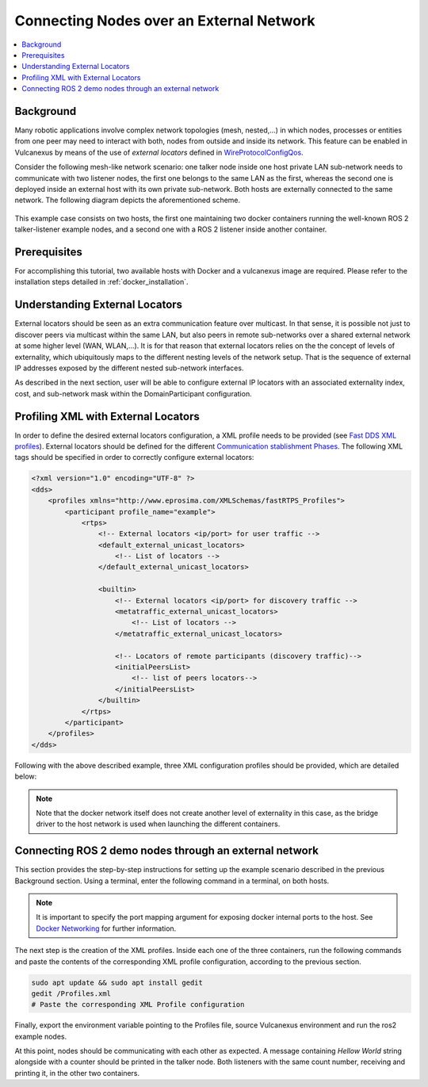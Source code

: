 .. _tutorials_deployment_external_locators_external_locators:

Connecting Nodes over an External Network
==========================================

.. contents::
    :depth: 2
    :local:
    :backlinks: none

Background
----------

Many robotic applications involve complex network topologies (mesh, nested,...) in which nodes, processes or entities from one peer may need to interact with both, nodes from outside and inside its network.
This feature can be enabled in Vulcanexus by means of the use of *external locators* defined in  `WireProtocolConfigQos <https://fast-dds.docs.eprosima.com/en/latest/fastdds/api_reference/dds_pim/core/policy/wireprotocolconfigqos.html>`_.

Consider the following mesh-like network scenario: one talker node inside one host private LAN sub-network needs to communicate with two listener nodes, the first one belongs to the same LAN as the first, whereas the second one is deployed inside an external host with its own private sub-network.
Both hosts are externally connected to the same network. The following diagram depicts the aforementioned scheme.

.. figure:: /rst/figures/tutorials/core/external_locators/network_setup.png
   :align: center
   :scale: 75%

This example case consists on two hosts, the first one maintaining two docker containers running the well-known ROS 2 talker-listener example nodes, and a second one with a ROS 2 listener inside another container.


Prerequisites
--------------

For accomplishing this tutorial, two available hosts with Docker and a vulcanexus image are required.
Please refer to the installation steps detailed in :ref:`docker_installation`.

Understanding External Locators
--------------------------------

External locators should be seen as an extra communication feature over multicast.
In that sense, it is possible not just to discover peers via multicast within the same LAN, but also peers in remote sub-networks over a shared external network at some higher level (WAN, WLAN,...).
It is for that reason that external locators relies on the the concept of levels of externality, which ubiquitously maps to the different nesting levels of the network setup.
That is the sequence of external IP addresses exposed by the different nested sub-network interfaces.

As described in the next section, user will be able to configure external IP locators with an associated externality index, cost, and sub-network mask within the DomainParticipant configuration.


Profiling XML with External Locators
-------------------------------------

In order to define the desired external locators configuration, a XML profile needs to be provided (see `Fast DDS XML profiles <https://fast-dds.docs.eprosima.com/en/latest/fastdds/xml_configuration/xml_configuration.html>`_).
External locators should be defined for the different `Communication stablishment Phases <https://fast-dds.docs.eprosima.com/en/latest/fastdds/discovery/discovery.html>`_.
The following XML tags should be specified in order to correctly configure external locators:

.. code-block:: xml

    <?xml version="1.0" encoding="UTF-8" ?>
    <dds>
        <profiles xmlns="http://www.eprosima.com/XMLSchemas/fastRTPS_Profiles">
            <participant profile_name="example">
                <rtps>
                    <!-- External locators <ip/port> for user traffic -->
                    <default_external_unicast_locators>
                        <!-- List of locators -->
                    </default_external_unicast_locators>

                    <builtin>
                        <!-- External locators <ip/port> for discovery traffic -->
                        <metatraffic_external_unicast_locators>
                            <!-- List of locators -->
                        </metatraffic_external_unicast_locators>

                        <!-- Locators of remote participants (discovery traffic)-->
                        <initialPeersList>
                            <!-- list of peers locators-->
                        </initialPeersList>
                    </builtin>
                </rtps>
            </participant>
        </profiles>
    </dds>

Following with the above described example, three XML configuration profiles should be provided, which are detailed below:

.. tabs::

    .. tab:: HOST 1

        .. tabs::

            .. tab:: CONTAINER 1

                .. code-block:: xml

                    <?xml version="1.0" encoding="UTF-8" ?>
                    <dds>
                        <profiles xmlns="http://www.eprosima.com/XMLSchemas/fastRTPS_Profiles">
                        <transport_descriptors>
                                <transport_descriptor>
                                    <transport_id>MyTransport</transport_id>
                                    <type>UDPv4</type>
                                </transport_descriptor>
                            </transport_descriptors>
                            <participant profile_name="container0" is_default_profile="true">
                                <rtps>
                                    <useBuiltinTransports>false</useBuiltinTransports>
                                    <!-- Link the Transport Layer to the Participant -->
                                    <userTransports>
                                        <transport_id>MyTransport</transport_id>
                                    </userTransports>
                                    <ignore_non_matching_locators>true</ignore_non_matching_locators>
                                    <!-- External locators for user traffic -->
                                    <default_external_unicast_locators>
                                        <udpv4 externality="1" cost="0" mask="24">
                                            <address>192.168.1.11</address>
                                            <port>11201</port>
                                        </udpv4>
                                    </default_external_unicast_locators>

                                    <builtin>
                                        <!-- External locators for discovery traffic -->
                                        <metatraffic_external_unicast_locators>
                                            <udpv4 externality="1" cost="0" mask="24">
                                                <address>192.168.1.11</address>
                                                <port>11200</port>
                                            </udpv4>
                                        </metatraffic_external_unicast_locators>
                                        <!-- Locators of remote participants (discovery traffic)-->
                                        <initialPeersList>
                                            <!--container 1 peer-->
                                            <locator>
                                                <udpv4>
                                                    <address>192.168.1.60</address>
                                                    <port>11200</port>
                                                </udpv4>
                                            </locator>
                                            <!-- local container network multicast-->
                                            <locator>
                                                <udpv4>
                                                    <address>239.255.0.1</address>
                                                    <port>7400</port>
                                                </udpv4>
                                            </locator>
                                        </initialPeersList>
                                    </builtin>
                                </rtps>
                            </participant>
                        </profiles>
                    </dds>

            .. tab:: CONTAINER 2

                .. code-block:: xml

                    <?xml version="1.0" encoding="UTF-8" ?>
                    <dds>
                        <profiles xmlns="http://www.eprosima.com/XMLSchemas/fastRTPS_Profiles">
                            <participant profile_name="container0" is_default_profile="true">
                                <rtps>
                                    <!-- External locators for user traffic -->
                                    <default_external_unicast_locators>
                                        <udpv4 externality="1" cost="0" mask="24">
                                            <address>192.168.1.11</address>
                                            <port>11201</port>
                                        </udpv4>
                                    </default_external_unicast_locators>

                                    <builtin>
                                        <!-- External locators for discovery traffic -->
                                        <metatraffic_external_unicast_locators>
                                            <udpv4 externality="1" cost="0" mask="24">
                                                <address>192.168.1.11</address>
                                                <port>11200</port>
                                            </udpv4>
                                        </metatraffic_external_unicast_locators>
                                        <!-- Locators of remote participants (discovery traffic)-->
                                        <initialPeersList>
                                            <!--container 1 peer-->
                                            <locator>
                                                <udpv4>
                                                    <address>192.168.1.60</address>
                                                    <port>11200</port>
                                                </udpv4>
                                            </locator>
                                            <!-- local container network multicast-->
                                            <locator>
                                                <udpv4>
                                                    <address>239.255.0.1</address>
                                                    <port>7400</port>
                                                </udpv4>
                                            </locator>
                                        </initialPeersList>
                                    </builtin>
                                </rtps>
                            </participant>
                        </profiles>
                    </dds>


    .. tab:: HOST 2

        .. tabs::

            .. tab:: CONTAINER 1

                    .. code-block:: xml

                        <?xml version="1.0" encoding="UTF-8" ?>
                        <dds>
                            <profiles xmlns="http://www.eprosima.com/XMLSchemas/fastRTPS_Profiles">
                                <participant profile_name="container0" is_default_profile="true">
                                    <rtps>
                                        <ignore_non_matching_locators>true</ignore_non_matching_locators>
                                        <!-- External locators for user traffic -->
                                        <default_external_unicast_locators>
                                            <udpv4 externality="1" cost="0" mask="24">
                                                <address>192.168.1.11</address>
                                                <port>11201</port>
                                            </udpv4>
                                        </default_external_unicast_locators>

                                        <builtin>
                                            <!-- External locators for discovery traffic -->
                                            <metatraffic_external_unicast_locators>
                                                <udpv4 externality="1" cost="0" mask="24">
                                                    <address>192.168.1.11</address>
                                                    <port>11200</port>
                                                </udpv4>
                                            </metatraffic_external_unicast_locators>

                                            <!-- Locators of remote participants (discovery traffic)-->
                                            <initialPeersList>
                                                <!--container 1 peer-->
                                                <locator>
                                                    <udpv4>
                                                        <address>192.168.1.60</address>
                                                        <port>11200</port>
                                                    </udpv4>
                                                </locator>
                                                <!-- local container network multicast-->
                                                <locator>
                                                    <udpv4>
                                                        <address>239.255.0.1</address>
                                                        <port>7400</port>
                                                    </udpv4>
                                                </locator>
                                            </initialPeersList>
                                        </builtin>
                                    </rtps>
                                </participant>
                            </profiles>
                        </dds>

.. note::

    Note that the docker network itself does not create another level of externality in this case, as the bridge driver to the host network is used when launching the different containers.

Connecting ROS 2 demo nodes through an external network
--------------------------------------------------------

This section provides the step-by-step instructions for setting up the example scenario described in the previous Background section.
Using a terminal, enter the following command in a terminal, on both hosts.

.. tabs::

    .. tab:: HOST 1

        .. tabs::

            .. tab:: CONTAINER 1

                .. code-block:: bash

                    docker run --rm -it --privileged -p 11200-11201:7412-7413/udp -e DISPLAY=$DISPLAY -v /tmp/.X11-unix:/tmp/.X11-unix ubuntu-vulcanexus:humbe-desktop

            .. tab:: CONTAINER 2

                .. code-block:: bash

                    docker run --rm -it --privileged -p 11202-11203:7412-7413/udp -e DISPLAY=$DISPLAY -v /tmp/.X11-unix:/tmp/.X11-unix ubuntu-vulcanexus:humbe-desktop


    .. tab:: HOST 2

        .. tabs::

            .. tab:: CONTAINER 1

                .. code-block:: bash

                    docker run --rm -it --privileged -p 11200-11201:7412-7413/udp -e DISPLAY=$DISPLAY -v /tmp/.X11-unix:/tmp/.X11-unix ubuntu-vulcanexus:humbe-desktop


.. note::

    It is important to specify the port mapping argument for exposing docker internal ports to the host. See `Docker Networking <https://docs.docker.com/config/containers/container-networking/>`_ for further information.

The next step is the creation of the XML profiles.
Inside each one of the three containers, run the following commands and paste the contents of the corresponding XML profile configuration, according to the previous section.

.. code-block:: bash

    sudo apt update && sudo apt install gedit
    gedit /Profiles.xml
    # Paste the corresponding XML Profile configuration

Finally, export the environment variable pointing to the Profiles file, source Vulcanexus environment and run the ros2 example nodes.

.. tabs::

    .. tab:: HOST 1

        .. tabs::

            .. tab:: CONTAINER 1

                .. code-block:: bash

                    source vulcanexus_entrypoint.sh
                    export FASTRTPS_DEFAULT_PROFILES_FILE=/Profiles.xml
                    ros2 run demo_nodes_cpp talker

            .. tab:: CONTAINER 2

                .. code-block:: bash

                    source vulcanexus_entrypoint.sh
                    export FASTRTPS_DEFAULT_PROFILES_FILE=/Profiles.xml
                    ros2 run demo_nodes_cpp listener


    .. tab:: HOST 2

        .. tabs::

            .. tab:: CONTAINER 1

                    .. code-block:: bash

                        source vulcanexus_entrypoint.sh
                        export FASTRTPS_DEFAULT_PROFILES_FILE=/Profiles.xml
                        ros2 run demo_nodes_cpp listener


At this point, nodes should be communicating with each other as expected.
A message containing `Hellow World` string alongside with a counter should be printed in the talker node.
Both listeners with the same count number, receiving and printing it, in the other two containers.
